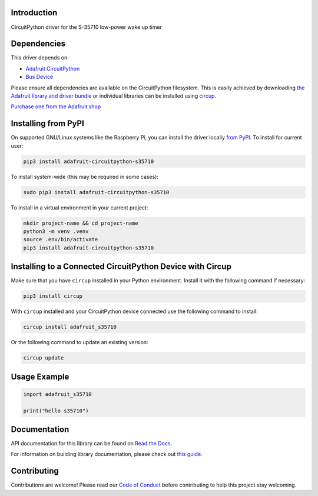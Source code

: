 Introduction
============


.. image:: https://readthedocs.org/projects/adafruit-circuitpython-s35710/badge/?version=latest
    :target: https://docs.circuitpython.org/projects/s35710/en/latest/
    :alt: Documentation Status


.. image:: https://raw.githubusercontent.com/adafruit/Adafruit_CircuitPython_Bundle/main/badges/adafruit_discord.svg
    :target: https://adafru.it/discord
    :alt: Discord


.. image:: https://github.com/adafruit/Adafruit_CircuitPython_S35710/workflows/Build%20CI/badge.svg
    :target: https://github.com/adafruit/Adafruit_CircuitPython_S35710/actions
    :alt: Build Status


.. image:: https://img.shields.io/badge/code%20style-black-000000.svg
    :target: https://github.com/psf/black
    :alt: Code Style: Black

CircuitPython driver for the S-35710 low-power wake up timer


Dependencies
=============
This driver depends on:

* `Adafruit CircuitPython <https://github.com/adafruit/circuitpython>`_
* `Bus Device <https://github.com/adafruit/Adafruit_CircuitPython_BusDevice>`_

Please ensure all dependencies are available on the CircuitPython filesystem.
This is easily achieved by downloading
`the Adafruit library and driver bundle <https://circuitpython.org/libraries>`_
or individual libraries can be installed using
`circup <https://github.com/adafruit/circup>`_.

`Purchase one from the Adafruit shop <http://www.adafruit.com/products/5959>`_

Installing from PyPI
=====================

On supported GNU/Linux systems like the Raspberry Pi, you can install the driver locally `from
PyPI <https://pypi.org/project/adafruit-circuitpython-s35710/>`_.
To install for current user:

.. code-block:: shell

    pip3 install adafruit-circuitpython-s35710

To install system-wide (this may be required in some cases):

.. code-block:: shell

    sudo pip3 install adafruit-circuitpython-s35710

To install in a virtual environment in your current project:

.. code-block:: shell

    mkdir project-name && cd project-name
    python3 -m venv .venv
    source .env/bin/activate
    pip3 install adafruit-circuitpython-s35710

Installing to a Connected CircuitPython Device with Circup
==========================================================

Make sure that you have ``circup`` installed in your Python environment.
Install it with the following command if necessary:

.. code-block:: shell

    pip3 install circup

With ``circup`` installed and your CircuitPython device connected use the
following command to install:

.. code-block:: shell

    circup install adafruit_s35710

Or the following command to update an existing version:

.. code-block:: shell

    circup update

Usage Example
=============

.. code-block:: python

    import adafruit_s35710

    print("hello s35710")

Documentation
=============
API documentation for this library can be found on `Read the Docs <https://docs.circuitpython.org/projects/s35710/en/latest/>`_.

For information on building library documentation, please check out
`this guide <https://learn.adafruit.com/creating-and-sharing-a-circuitpython-library/sharing-our-docs-on-readthedocs#sphinx-5-1>`_.

Contributing
============

Contributions are welcome! Please read our `Code of Conduct
<https://github.com/adafruit/Adafruit_CircuitPython_S35710/blob/HEAD/CODE_OF_CONDUCT.md>`_
before contributing to help this project stay welcoming.
